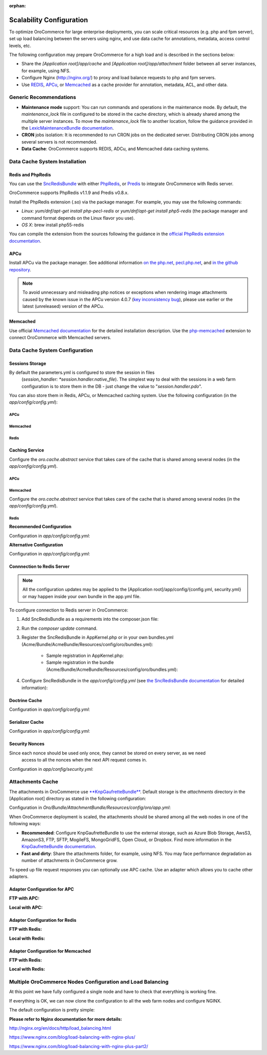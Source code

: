 :orphan:

Scalability Configuration
-------------------------

.. begin_scalability

To optimize OroCommerce for large enterprise deployments, you can scale critical resources (e.g. php and fpm server), set up load balancing between the servers using nginx, and use data cache for annotations, metadata, access control levels, etc.

The following configuration may prepare OroCommerce for a high load and is described in the sections below:

* Share the *[Application root]/app/cache* and *[Application root]/app/attachment* folder between all server instances, for example, using NFS.

* Configure Nginx (http://nginx.org/) to proxy and load balance requests to php and fpm servers.

* Use `REDIS <http://redis.io/>`_, `APCu <http://php.net/apcu>`_, or `Memcached <https://memcached.org>`_ as a cache provider for annotation, metadata, ACL, and other data.

Generic Recommendations
~~~~~~~~~~~~~~~~~~~~~~~

* **Maintenance mode** support: You can run commands and operations in the maintenance mode. By default,
  the *maintenance_lock* file in configured to be stored in the cache directory, which is already shared among the
  multiple server instances. To move the *maintenance_lock* file to another location, follow the guidance provided in the `LexicMaintenanceBundle documentation <https://github.com/lexik/LexikMaintenanceBundle/blob/master/Resources/doc/index.md>`_.

* **CRON** jobs isolation: It is recommended to run CRON jobs on the dedicated server. Distributing CRON jobs among several servers is not recommended.

* **Data Cache**: OroCommerce supports REDIS, ADCu, and Memcached data caching systems.

Data Cache System Installation
~~~~~~~~~~~~~~~~~~~~~~~~~~~~~~

Redis and PhpRedis
^^^^^^^^^^^^^^^^^^

You can use the `SncRedisBundle <https://github.com/snc/SncRedisBundle>`_ with either `PhpRedis <https://github.com/phpredis/phpredis>`_, or `Predis <https://github.com/nrk/predis>`_ to integrate OroCommerce with Redis server.

OroCommerce supports PhpRedis v1.1.9 and Predis v0.8.x.

Install the PhpRedis extension (.so) via the package manager. For example, you may use the following commands:

* *Linux:* `yum/dnf/apt-get install php-pecl-redis` or `yum/dnf/apt-get install php5-redis` (the package manager and command format depends on the Linux flavor you use).

* *OS X*:  brew install php55-redis

You can compile the extension from the sources following the guidance in the `official PhpRedis extension documentation <https://github.com/phpredis/phpredis>`_.

APCu
^^^^

Install APCu via the package manager.  See additional information `on the php.net <http://php.net/manual/en/book.apc.php>`_, `pecl.php.net <https://pecl.php.net/package/APCu>`_, and `in the github repository <https://github.com/krakjoe/apcu>`_.

.. note::

    To avoid unnecessary and misleading php notices or exceptions when rendering image attachments caused by the known issue in the APCu version 4.0.7 (`key inconsistency bug <key inconsistency bug>`_), please use earlier or the latest (unreleased) version of the APCu.


Memcached
^^^^^^^^^

Use official `Memcached documentation <https://memcached.org/>`_  for the detailed installation description. Use the `php-memcached <https://github.com/php-memcached-dev/php-memcached>`_ extension to connect OroCommerce with Memcached servers.

Data Cache System Configuration
~~~~~~~~~~~~~~~~~~~~~~~~~~~~~~~

Sessions Storage
^^^^^^^^^^^^^^^^

By default the parameters.yml is configured to store the session in files
   (*session_handler: *session.handler.native_file*). The simplest way to deal with the sessions in a web farm
   configuration is to store them in the DB - just change the value to "*session.handler.pdo*".

You can also store them in Redis, APCu, or Memcached caching system. Use the following configuration  (in the *app/config/config.yml*):

APCu
""""

.. code-block:: yaml
   :linenos:

   snc_apcu:
      clients:
         ...
         session:
            type: apcu
            alias: session
            dsn: apcu://localhost/3
      session:  # configure sessions
         client: session
         prefix: session
         use_as_default: true

Memcached
"""""""""

.. code-block:: yaml
   :linenos:

         snc_memcached:
             clients:
                 ...
                 session:
                     type: memcached
                     alias: session
                     dsn: memcached://localhost/3
             session:  # configure sessions
                 client: session
                 prefix: session
                 use_as_default: true

Redis
"""""

.. code-block:: yaml
   :linenos:

         snc_redis:
             clients:
                 ...
                 session:
                     type: phpredis
                     alias: session
                     dsn: redis://localhost/3
             session:  # configure sessions
                 client: session
                 prefix: session
                 use_as_default: true

Caching Service
^^^^^^^^^^^^^^^

Configure the *oro.cache.abstract* service that takes care of the cache that is shared among several nodes  (in the *app/config/config.yml*).

APCu
""""

   .. code-block:: yaml
      :linenos:

      services:
         oro.cache.abstract:
            abstract: true
            parent: doctrine_cache.abstract.apcu

Memcached
"""""""""

Configure the *oro.cache.abstract* service that takes care of the cache that is shared among several nodes (in the *app/config/config.yml*).

   .. code-block:: yaml
      :linenos:

      services:
         oro.cache.abstract:
            abstract: true
            parent: doctrine_cache.abstract.memcached
         calls:
            - ['setMemcached', ['@memcached']]
      memcached:
         class: Memcached
         arguments:
            - 'persistent_id'
         calls:
            - ['addServer', ['localhost', '11211']]
            - ['setOption', [0, true]] #OPT_NO_BLOCK
            - ['setOption', [1, true]] #OPT_TCP_NODELAY
            - ['setOption', [14, 100]] #OPT_CONNECT_TIMEOUT

Redis
"""""

**Recommended Configuration**

Configuration in *app/config/config.yml*:

.. code-block:: yaml
   :linenos:

      services:
          oro.cache.abstract:
              abstract: true
              class: Snc\RedisBundle\Doctrine\Cache\RedisCache
              calls:
                  - [setRedis, ["@snc_redis.default"]]

**Alternative Configuration**

.. method 2 - Redis ext (doctrine)

Configuration in *app/config/config.yml*:

.. code-block:: yaml
   :linenos:

      services:
         oro.cache.abstract:
            abstract: true
            parent: doctrine_cache.abstract.redis

Connnection to Redis Server
^^^^^^^^^^^^^^^^^^^^^^^^^^^

.. note:: All the configuration updates may be applied to the [Application root]/app/config/{config.yml, security.yml} or may happen inside your own bundle in the app.yml file.

To configure connection to Redis server in OroCommerce:

1. Add SncRedisBundle as a requirements into the composer.json file:

   .. code-block:: yaml
      :linenos:

      "require": {
          ...
          "snc/redis-bundle": "1.1.*",
          "predis/predis": "0.8.7" #in case using Predis instead of PhpRedis
      }

2. Run the `composer update` command.

3. Register the SncRedisBundle in AppKernel.php or in your own bundles.yml (Acme/Bundle/AcmeBundle/Resources/config/oro/bundles.yml):

    - Sample registration in AppKernel.php:

      .. code-block:: php
         :linenos:

         ...
         public function registerBundles()
         {
             $bundles = array(
             //bundles
                 new Snc\RedisBundle\SncRedisBundle()
             );
         ...

    - Sample registration in the bundle (Acme/Bundle/AcmeBundle/Resources/config/oro/bundles.yml):

      .. code-block:: none
         :linenos:

         bundles:
           ...
           - Snc\RedisBundle\SncRedisBundle
           ...

4. Configure SncRedisBundle in the *app/config/config.yml* (see
   `the SncRedisBundle documentation <https://github.com/snc/SncRedisBundle/blob/master/Resources/doc/index.md>`_ for detailed information):

   .. code-block:: yaml
      :linenos:

      snc_redis:
          clients:  # configure phpredis client
              default:
                  type: phpredis
                  alias: default
                  dsn: redis://localhost/1
              doctrine:
                  type: phpredis
                  alias: doctrine
                  dsn: redis://localhost/2

          doctrine: # use Redis caching for Doctrine
              metadata_cache:
                  client: doctrine
                  entity_manager: default
                  document_manager: default
              result_cache:
                  client: doctrine
                  entity_manager: [default]
              query_cache:
                  client: doctrine
                  entity_manager: default

.. Annotations Cache^^^^^^^^^^^^^^^^^
.. remove this section (master only)
.. Configuration in *app/config/config.yml*:
   .. code-block:: yaml
   :linenos:
          services:
              …
              oro.cache.annotations:
                  public: false
                  parent: oro.cache.abstract
                  calls:
                      - [ setNamespace, [ "oro_annotations_cache" ] ]
          …
          framework:
              annotations:
                  cache: oro.cache.annotations

Doctrine Cache
^^^^^^^^^^^^^^

Configuration in *app/config/config.yml*:

.. code-block:: yaml
   :linenos:

          services:
             oro_cache.doctrine.query_cache_driver:
                public: false
                parent: oro.cache.abstract
                calls:
                   - [ setNamespace, [ 'oro_query_cache_driver' ] ]
             oro_cache.doctrine.result_cache_driver:
                public: false
                parent: oro.cache.abstract
                calls:
                   - [ setNamespace, [ 'oro_result_cache_driver' ] ]

          doctrine:
             orm:
                query_cache_driver:
                   type: service
                   id: oro_cache.doctrine.query_cache_driver
                result_cache_driver:
                   type: service
                   id: oro_cache.doctrine.result_cache_driver

.. JMS Serializer Cache^^^^^^^^^^^^^^^^^^^^
.. remove (master only)
   Configuration in *app/config/config.yml*:
   .. code-block:: yaml
   :linenos:
          jms_serializer:
              metadata:
                  cache: Metadata\Cache\DoctrineCacheAdapter

Serializer Cache
^^^^^^^^^^^^^^^^

Configuration in *app/config/config.yml*:

.. code-block:: yaml
   :linenos:

          framework:
             serializer:
                cache: oro.cache. serializer

          services:
             oro_cache.serializer:
                public: false
                parent: oro.cache.abstract
                calls:
                   - [ setNamespace, [ 'oro_serializer_cache' ] ]

Security Nonces
^^^^^^^^^^^^^^^

Since each nonce should be used only once, they cannot be stored on every server, as we need
    access to all the nonces when the next API request comes in.

Configuration in *app/config/security.yml*:

.. code-block:: yaml
   :linenos:

          services:
           oro_embedded_form.csrf_token_cache:
               public: false
               parent: oro.cache.abstract
               calls:
                   - [ setNamespace, [ 'oro_csrf_cache' ] ]
           oro_security.wsse_nonce_cache:
               public: false
               parent: oro.cache.abstract
               calls:
                   - [ setNamespace, [ 'oro_nonces_cache' ]

Attachments Cache
~~~~~~~~~~~~~~~~~

The attachments in OroCommerce use `**KnpGaufretteBundle** <https://github.com/KnpLabs/KnpGaufretteBundle>`_. Default storage is the *attachments* directory in the [Application root] directory as stated in the following configuration:

Configuration in *Oro/Bundle/AttachmentBundle/Resources/config/oro/app.yml*:

.. code-block:: yaml
   :linenos:

   knp_gaufrette:
       adapters:
           attachments:
               local:
                   directory: "%kernel.root_dir%/attachment"
       filesystems:
           attachments:
               adapter: attachments
               alias:   attachments_filesystem

When OroCommerce deployment is scaled, the attachments should be shared among all the web nodes in one of the following ways:

- **Recommended**: Configure KnpGaufretteBundle to use the external storage, such as
  Azure Blob Storage, AwsS3, AmazonS3, FTP, SFTP, MogileFS, MongoGridFS, Open Cloud, or Dropbox. Find more information in the `KnpGaufretteBundle documentation <https://github.com/KnpLabs/KnpGaufretteBundle/blob/master/README.md>`_.
- **Fast and dirty**: Share the attachments folder, for example, using NFS. You may face performance degradation as number of attachments in OroCommerce grow.

To speed up file request responses you can optionally use APC cache. Use an adapter which allows you to cache other adapters.

Adapter Configuration for APC
^^^^^^^^^^^^^^^^^^^^^^^^^^^^^

**FTP with APC:**

.. code-block:: yaml
    :linenos:

    knp_gaufrette:
       adapters:
           attachments:
               ftp:
                   host: 192.168.1.1 # IP or domain or localhost
                   username: dev
                   password: dev
                   directory: /media/temp
                   create: true
                   mode: FTP_BINARY
           attachments_apc:
               apc:
                   prefix: file.
                   ttl: 0
           attachments_cache:
               cache:
                   source: attachments
                   cache: attachments_apc
                   ttl: 7200
       filesystems:
           attachments:
               adapter: attachments_cache
               alias:   attachments_filesystem


**Local with APC:**

.. code-block:: yaml
    :linenos:

    knp_gaufrette:
       adapters:
           attachments:
               local:
                   directory: "%kernel.root_dir%/attachment"
           attachments_apc:
               apc:
                   prefix: file.
                   ttl: 0
           attachments_cache:
               cache:
                   source: attachments
                   cache: attachments_apc
                   ttl: 7200
       filesystems:
           attachments:
               adapter: attachments_cache
               alias:   attachments_filesystem

Adapter Configuration for Redis
^^^^^^^^^^^^^^^^^^^^^^^^^^^^^^^

**FTP with Redis:**

.. code-block:: yaml
    :linenos:

    knp_gaufrette:
       adapters:
           attachments:
               ftp:
                   host: 192.168.1.1 # IP or domain or localhost
                   username: dev
                   password: dev
                   directory: /media/temp
                   create: true
                   mode: FTP_BINARY
           attachments_redis:
               redis:
                   prefix: file.
                   ttl: 0
           attachments_cache:
               cache:
                   source: attachments
                   cache: attachments_redis
                   ttl: 7200
       filesystems:
           attachments:
               adapter: attachments_cache
               alias:   attachments_filesystem


**Local with Redis:**

.. code-block:: yaml
    :linenos:

    knp_gaufrette:
       adapters:
           attachments:
               local:
                   directory: "%kernel.root_dir%/attachment"
           attachments_redis:
               redis:
                   prefix: file.
                   ttl: 0
           attachments_cache:
               cache:
                   source: attachments
                   cache: attachments_redis
                   ttl: 7200
       filesystems:
           attachments:
               adapter: attachments_cache
               alias:   attachments_filesystem

Adapter Configuration for Memcached
^^^^^^^^^^^^^^^^^^^^^^^^^^^^^^^^^^^

**FTP with Redis:**

.. code-block:: yaml
    :linenos:

    knp_gaufrette:
       adapters:
           attachments:
               ftp:
                   host: 192.168.1.1 # IP or domain or localhost
                   username: dev
                   password: dev
                   directory: /media/temp
                   create: true
                   mode: FTP_BINARY
           attachments_memcached:
               memcached:
                   prefix: file.
                   ttl: 0
           attachments_cache:
               cache:
                   source: attachments
                   cache: attachments_memcached
                   ttl: 7200
       filesystems:
           attachments:
               adapter: attachments_cache
               alias:   attachments_filesystem


**Local with Redis:**

.. code-block:: yaml
    :linenos:

    knp_gaufrette:
       adapters:
           attachments:
               local:
                   directory: "%kernel.root_dir%/attachment"
           attachments_memcached:
               memcached:
                   prefix: file.
                   ttl: 0
           attachments_cache:
               cache:
                   source: attachments
                   cache: attachments_memcached
                   ttl: 7200
       filesystems:
           attachments:
               adapter: attachments_cache
               alias:   attachments_filesystem

Multiple OroCommerce Nodes Configuration and Load Balancing
~~~~~~~~~~~~~~~~~~~~~~~~~~~~~~~~~~~~~~~~~~~~~~~~~~~~~~~~~~~

At this point we have fully configured a single node and have to check that everything is working fine.

If everything is OK, we can now clone the configuration to all the web farm nodes and configure NGINX.

The default configuration is pretty simple:

.. code-block:: none
    :linenos:

    http {
       server {
           listen 80;
           location / {
               proxy_pass http://application;
           }
       }

       upstream application {
           server node1.local.com;
           server node2.local.com;
           server node3.local.com;
       }
    }

**Please refer to Nginx documentation for more details:**

http://nginx.org/en/docs/http/load_balancing.html

https://www.nginx.com/blog/load-balancing-with-nginx-plus/

https://www.nginx.com/blog/load-balancing-with-nginx-plus-part2/

